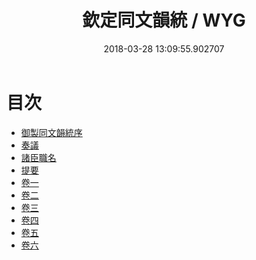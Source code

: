 #+TITLE: 欽定同文韻統 / WYG
#+DATE: 2018-03-28 13:09:55.902707
* 目次
 - [[file:KR1j0075_001.txt::001-1a][御製同文韻統序]]
 - [[file:KR1j0075_001.txt::001-2b][奏議]]
 - [[file:KR1j0075_001.txt::001-14b][諸臣職名]]
 - [[file:KR1j0075_001.txt::001-16b][提要]]
 - [[file:KR1j0075_002.txt::002-1a][卷一]]
 - [[file:KR1j0075_003.txt::003-1a][卷二]]
 - [[file:KR1j0075_004.txt::004-1a][卷三]]
 - [[file:KR1j0075_005.txt::005-1a][卷四]]
 - [[file:KR1j0075_006.txt::006-1a][卷五]]
 - [[file:KR1j0075_007.txt::007-1a][卷六]]
